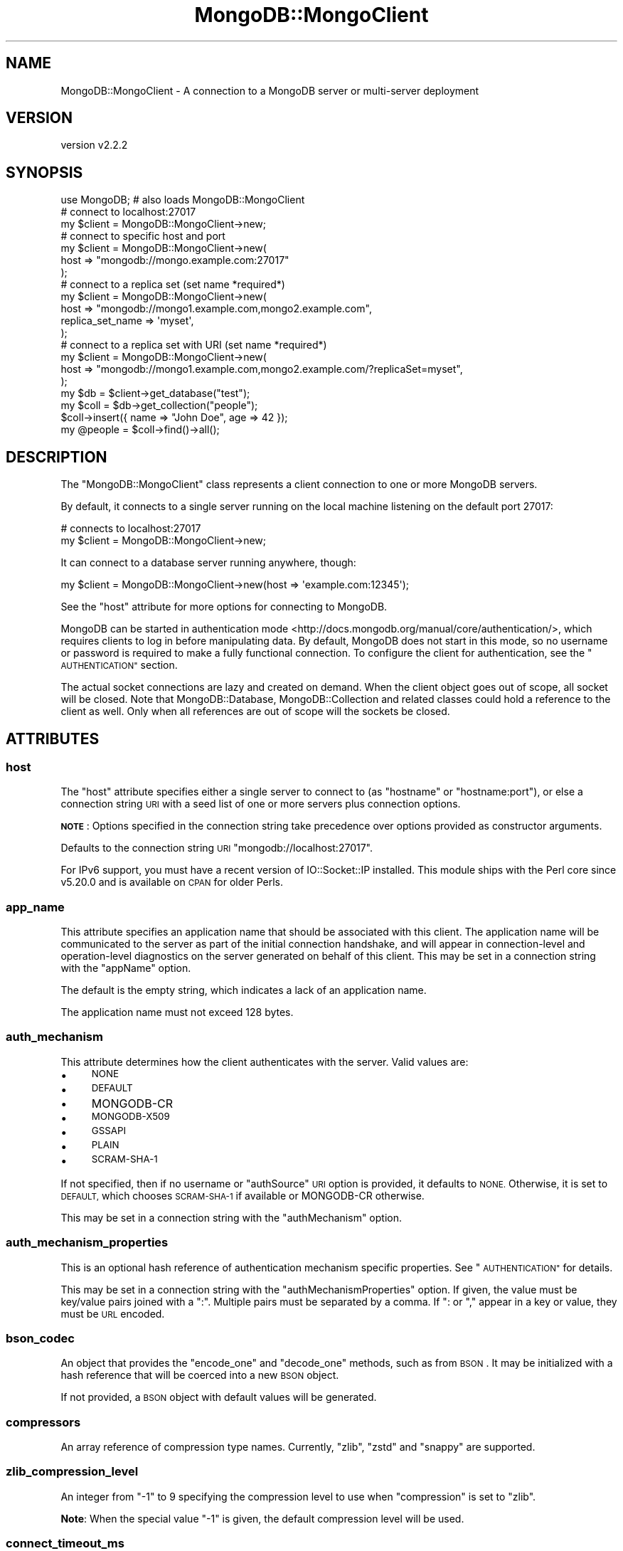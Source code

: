 .\" Automatically generated by Pod::Man 4.10 (Pod::Simple 3.35)
.\"
.\" Standard preamble:
.\" ========================================================================
.de Sp \" Vertical space (when we can't use .PP)
.if t .sp .5v
.if n .sp
..
.de Vb \" Begin verbatim text
.ft CW
.nf
.ne \\$1
..
.de Ve \" End verbatim text
.ft R
.fi
..
.\" Set up some character translations and predefined strings.  \*(-- will
.\" give an unbreakable dash, \*(PI will give pi, \*(L" will give a left
.\" double quote, and \*(R" will give a right double quote.  \*(C+ will
.\" give a nicer C++.  Capital omega is used to do unbreakable dashes and
.\" therefore won't be available.  \*(C` and \*(C' expand to `' in nroff,
.\" nothing in troff, for use with C<>.
.tr \(*W-
.ds C+ C\v'-.1v'\h'-1p'\s-2+\h'-1p'+\s0\v'.1v'\h'-1p'
.ie n \{\
.    ds -- \(*W-
.    ds PI pi
.    if (\n(.H=4u)&(1m=24u) .ds -- \(*W\h'-12u'\(*W\h'-12u'-\" diablo 10 pitch
.    if (\n(.H=4u)&(1m=20u) .ds -- \(*W\h'-12u'\(*W\h'-8u'-\"  diablo 12 pitch
.    ds L" ""
.    ds R" ""
.    ds C` ""
.    ds C' ""
'br\}
.el\{\
.    ds -- \|\(em\|
.    ds PI \(*p
.    ds L" ``
.    ds R" ''
.    ds C`
.    ds C'
'br\}
.\"
.\" Escape single quotes in literal strings from groff's Unicode transform.
.ie \n(.g .ds Aq \(aq
.el       .ds Aq '
.\"
.\" If the F register is >0, we'll generate index entries on stderr for
.\" titles (.TH), headers (.SH), subsections (.SS), items (.Ip), and index
.\" entries marked with X<> in POD.  Of course, you'll have to process the
.\" output yourself in some meaningful fashion.
.\"
.\" Avoid warning from groff about undefined register 'F'.
.de IX
..
.nr rF 0
.if \n(.g .if rF .nr rF 1
.if (\n(rF:(\n(.g==0)) \{\
.    if \nF \{\
.        de IX
.        tm Index:\\$1\t\\n%\t"\\$2"
..
.        if !\nF==2 \{\
.            nr % 0
.            nr F 2
.        \}
.    \}
.\}
.rr rF
.\" ========================================================================
.\"
.IX Title "MongoDB::MongoClient 3"
.TH MongoDB::MongoClient 3 "2021-05-28" "perl v5.28.0" "User Contributed Perl Documentation"
.\" For nroff, turn off justification.  Always turn off hyphenation; it makes
.\" way too many mistakes in technical documents.
.if n .ad l
.nh
.SH "NAME"
MongoDB::MongoClient \- A connection to a MongoDB server or multi\-server deployment
.SH "VERSION"
.IX Header "VERSION"
version v2.2.2
.SH "SYNOPSIS"
.IX Header "SYNOPSIS"
.Vb 1
\&    use MongoDB; # also loads MongoDB::MongoClient
\&
\&    # connect to localhost:27017
\&    my $client = MongoDB::MongoClient\->new;
\&
\&    # connect to specific host and port
\&    my $client = MongoDB::MongoClient\->new(
\&        host => "mongodb://mongo.example.com:27017"
\&    );
\&
\&    # connect to a replica set (set name *required*)
\&    my $client = MongoDB::MongoClient\->new(
\&        host => "mongodb://mongo1.example.com,mongo2.example.com",
\&        replica_set_name => \*(Aqmyset\*(Aq,
\&    );
\&
\&    # connect to a replica set with URI (set name *required*)
\&    my $client = MongoDB::MongoClient\->new(
\&        host => "mongodb://mongo1.example.com,mongo2.example.com/?replicaSet=myset",
\&    );
\&
\&    my $db = $client\->get_database("test");
\&    my $coll = $db\->get_collection("people");
\&
\&    $coll\->insert({ name => "John Doe", age => 42 });
\&    my @people = $coll\->find()\->all();
.Ve
.SH "DESCRIPTION"
.IX Header "DESCRIPTION"
The \f(CW\*(C`MongoDB::MongoClient\*(C'\fR class represents a client connection to one or
more MongoDB servers.
.PP
By default, it connects to a single server running on the local machine
listening on the default port 27017:
.PP
.Vb 2
\&    # connects to localhost:27017
\&    my $client = MongoDB::MongoClient\->new;
.Ve
.PP
It can connect to a database server running anywhere, though:
.PP
.Vb 1
\&    my $client = MongoDB::MongoClient\->new(host => \*(Aqexample.com:12345\*(Aq);
.Ve
.PP
See the \*(L"host\*(R" attribute for more options for connecting to MongoDB.
.PP
MongoDB can be started in authentication
mode <http://docs.mongodb.org/manual/core/authentication/>, which requires
clients to log in before manipulating data.  By default, MongoDB does not start
in this mode, so no username or password is required to make a fully functional
connection.  To configure the client for authentication, see the
\&\*(L"\s-1AUTHENTICATION\*(R"\s0 section.
.PP
The actual socket connections are lazy and created on demand.  When the client
object goes out of scope, all socket will be closed.  Note that
MongoDB::Database, MongoDB::Collection and related classes could hold a
reference to the client as well.  Only when all references are out of scope
will the sockets be closed.
.SH "ATTRIBUTES"
.IX Header "ATTRIBUTES"
.SS "host"
.IX Subsection "host"
The \f(CW\*(C`host\*(C'\fR attribute specifies either a single server to connect to (as
\&\f(CW\*(C`hostname\*(C'\fR or \f(CW\*(C`hostname:port\*(C'\fR), or else a connection string \s-1URI\s0 with a seed list of one or more servers plus connection options.
.PP
\&\fB\s-1NOTE\s0\fR: Options specified in the connection string take precedence over options
provided as constructor arguments.
.PP
Defaults to the connection string \s-1URI\s0 \f(CW\*(C`mongodb://localhost:27017\*(C'\fR.
.PP
For IPv6 support, you must have a recent version of IO::Socket::IP
installed.  This module ships with the Perl core since v5.20.0 and is
available on \s-1CPAN\s0 for older Perls.
.SS "app_name"
.IX Subsection "app_name"
This attribute specifies an application name that should be associated with
this client.  The application name will be communicated to the server as
part of the initial connection handshake, and will appear in
connection-level and operation-level diagnostics on the server generated on
behalf of this client.  This may be set in a connection string with the
\&\f(CW\*(C`appName\*(C'\fR option.
.PP
The default is the empty string, which indicates a lack of an application
name.
.PP
The application name must not exceed 128 bytes.
.SS "auth_mechanism"
.IX Subsection "auth_mechanism"
This attribute determines how the client authenticates with the server.
Valid values are:
.IP "\(bu" 4
\&\s-1NONE\s0
.IP "\(bu" 4
\&\s-1DEFAULT\s0
.IP "\(bu" 4
MONGODB-CR
.IP "\(bu" 4
\&\s-1MONGODB\-X509\s0
.IP "\(bu" 4
\&\s-1GSSAPI\s0
.IP "\(bu" 4
\&\s-1PLAIN\s0
.IP "\(bu" 4
\&\s-1SCRAM\-SHA\-1\s0
.PP
If not specified, then if no username or \f(CW\*(C`authSource\*(C'\fR \s-1URI\s0 option is provided,
it defaults to \s-1NONE.\s0  Otherwise, it is set to \s-1DEFAULT,\s0 which chooses
\&\s-1SCRAM\-SHA\-1\s0 if available or MONGODB-CR otherwise.
.PP
This may be set in a connection string with the \f(CW\*(C`authMechanism\*(C'\fR option.
.SS "auth_mechanism_properties"
.IX Subsection "auth_mechanism_properties"
This is an optional hash reference of authentication mechanism specific properties.
See \*(L"\s-1AUTHENTICATION\*(R"\s0 for details.
.PP
This may be set in a connection string with the \f(CW\*(C`authMechanismProperties\*(C'\fR
option.  If given, the value must be key/value pairs joined with a \*(L":\*(R".
Multiple pairs must be separated by a comma.  If \*(L": or \*(R"," appear in a key or
value, they must be \s-1URL\s0 encoded.
.SS "bson_codec"
.IX Subsection "bson_codec"
An object that provides the \f(CW\*(C`encode_one\*(C'\fR and \f(CW\*(C`decode_one\*(C'\fR methods, such as
from \s-1BSON\s0.  It may be initialized with a hash reference that will
be coerced into a new \s-1BSON\s0 object.
.PP
If not provided, a \s-1BSON\s0 object with default values will be generated.
.SS "compressors"
.IX Subsection "compressors"
An array reference of compression type names. Currently, \f(CW\*(C`zlib\*(C'\fR, \f(CW\*(C`zstd\*(C'\fR and
\&\f(CW\*(C`snappy\*(C'\fR are supported.
.SS "zlib_compression_level"
.IX Subsection "zlib_compression_level"
An integer from \f(CW\*(C`\-1\*(C'\fR to \f(CW9\fR specifying the compression level to use
when \*(L"compression\*(R" is set to \f(CW\*(C`zlib\*(C'\fR.
.PP
\&\fBNote\fR: When the special value \f(CW\*(C`\-1\*(C'\fR is given, the default compression
level will be used.
.SS "connect_timeout_ms"
.IX Subsection "connect_timeout_ms"
This attribute specifies the amount of time in milliseconds to wait for a
new connection to a server.
.PP
The default is 10,000 ms.
.PP
If set to a negative value, connection operations will block indefinitely
until the server replies or until the operating system \s-1TCP/IP\s0 stack gives
up (e.g. if the name can't resolve or there is no process listening on the
target host/port).
.PP
A zero value polls the socket during connection and is thus likely to fail
except when talking to a local process (and perhaps even then).
.PP
This may be set in a connection string with the \f(CW\*(C`connectTimeoutMS\*(C'\fR option.
.SS "db_name"
.IX Subsection "db_name"
Optional.  If an \*(L"auth_mechanism\*(R" requires a database for authentication,
this attribute will be used.  Otherwise, it will be ignored. Defaults to
\&\*(L"admin\*(R".
.PP
This may be provided in the connection string \s-1URI\s0 as
a path between the authority and option parameter sections.  For example, to
authenticate against the \*(L"admin\*(R" database (showing a configuration option only
for illustration):
.PP
.Vb 1
\&    mongodb://localhost/admin?readPreference=primary
.Ve
.SS "heartbeat_frequency_ms"
.IX Subsection "heartbeat_frequency_ms"
The time in milliseconds (non-negative) between scans of all servers to
check if they are up and update their latency.  Defaults to 60,000 ms.
.PP
This may be set in a connection string with the \f(CW\*(C`heartbeatFrequencyMS\*(C'\fR option.
.SS "j"
.IX Subsection "j"
If true, the client will block until write operations have been committed to the
server's journal. Prior to MongoDB 2.6, this option was ignored if the server was
running without journaling. Starting with MongoDB 2.6, write operations will fail
if this option is used when the server is running without journaling.
.PP
This may be set in a connection string with the \f(CW\*(C`journal\*(C'\fR option as the
strings 'true' or 'false'.
.SS "local_threshold_ms"
.IX Subsection "local_threshold_ms"
The width of the 'latency window': when choosing between multiple suitable
servers for an operation, the acceptable delta in milliseconds
(non-negative) between shortest and longest average round-trip times.
Servers within the latency window are selected randomly.
.PP
Set this to \*(L"0\*(R" to always select the server with the shortest average round
trip time.  Set this to a very high value to always randomly choose any known
server.
.PP
Defaults to 15 ms.
.PP
See \*(L"\s-1SERVER SELECTION\*(R"\s0 for more details.
.PP
This may be set in a connection string with the \f(CW\*(C`localThresholdMS\*(C'\fR option.
.SS "max_staleness_seconds"
.IX Subsection "max_staleness_seconds"
The \f(CW\*(C`max_staleness_seconds\*(C'\fR parameter represents the maximum replication lag in
seconds (wall clock time) that a secondary can suffer and still be
eligible for reads. The default is \-1, which disables staleness checks.
Otherwise, it must be a positive integer.
.PP
\&\fBNote\fR: this will only be used for server versions 3.4 or greater, as that
was when support for staleness tracking was added.
.PP
If the read preference mode is 'primary', then \f(CW\*(C`max_staleness_seconds\*(C'\fR must not
be supplied.
.PP
The \f(CW\*(C`max_staleness_seconds\*(C'\fR must be at least the \f(CW\*(C`heartbeat_frequency_ms\*(C'\fR
plus 10 seconds (which is how often the server makes idle writes to the
oplog).
.PP
This may be set in a connection string with the \f(CW\*(C`maxStalenessSeconds\*(C'\fR option.
.SS "max_time_ms"
.IX Subsection "max_time_ms"
Specifies the maximum amount of time in (non-negative) milliseconds that the
server should use for working on a database command.  Defaults to 0, which disables
this feature.  Make sure this value is shorter than \f(CW\*(C`socket_timeout_ms\*(C'\fR.
.PP
\&\fBNote\fR: this will only be used for server versions 2.6 or greater, as that
was when the \f(CW$maxTimeMS\fR meta-operator was introduced.
.PP
You are \fBstrongly\fR encouraged to set this variable if you know your
environment has MongoDB 2.6 or later, as getting a definitive error response
from the server is vastly preferred over a getting a network socket timeout.
.PP
This may be set in a connection string with the \f(CW\*(C`maxTimeMS\*(C'\fR option.
.SS "monitoring_callback"
.IX Subsection "monitoring_callback"
Specifies a code reference used to receive monitoring events.  See
MongoDB::Monitoring for more details.
.SS "password"
.IX Subsection "password"
If an \*(L"auth_mechanism\*(R" requires a password, this attribute will be
used.  Otherwise, it will be ignored.
.PP
This may be provided in the connection string \s-1URI\s0 as
a \f(CW\*(C`username:password\*(C'\fR pair in the leading portion of the authority section
before a \f(CW\*(C`@\*(C'\fR character.  For example, to authenticate as user \*(L"mulder\*(R" with
password \*(L"trustno1\*(R":
.PP
.Vb 1
\&    mongodb://mulder:trustno1@localhost
.Ve
.PP
If the username or password have a \*(L":\*(R" or \*(L"@\*(R" in it, they must be \s-1URL\s0 encoded.
An empty password still requires a \*(L":\*(R" character.
.SS "port"
.IX Subsection "port"
If a network port is not specified as part of the \f(CW\*(C`host\*(C'\fR attribute, this
attribute provides the port to use.  It defaults to 27107.
.SS "read_concern_level"
.IX Subsection "read_concern_level"
The read concern level determines the consistency level required
of data being read.
.PP
The default level is \f(CW\*(C`undef\*(C'\fR, which means the server will use its configured
default.
.PP
If the level is set to \*(L"local\*(R", reads will return the latest data a server has
locally.
.PP
Additional levels are storage engine specific.  See Read
Concern <http://docs.mongodb.org/manual/search/?query=readConcern> in the MongoDB
documentation for more details.
.PP
This may be set in a connection string with the the \f(CW\*(C`readConcernLevel\*(C'\fR option.
.SS "read_pref_mode"
.IX Subsection "read_pref_mode"
The read preference mode determines which server types are candidates
for a read operation.  Valid values are:
.IP "\(bu" 4
primary
.IP "\(bu" 4
primaryPreferred
.IP "\(bu" 4
secondary
.IP "\(bu" 4
secondaryPreferred
.IP "\(bu" 4
nearest
.PP
For core documentation on read preference see
<http://docs.mongodb.org/manual/core/read\-preference/>.
.PP
This may be set in a connection string with the \f(CW\*(C`readPreference\*(C'\fR option.
.SS "read_pref_tag_sets"
.IX Subsection "read_pref_tag_sets"
The \f(CW\*(C`read_pref_tag_sets\*(C'\fR parameter is an ordered list of tag sets used to
restrict the eligibility of servers, such as for data center awareness.  It
must be an array reference of hash references.
.PP
The application of \f(CW\*(C`read_pref_tag_sets\*(C'\fR varies depending on the
\&\f(CW\*(C`read_pref_mode\*(C'\fR parameter.  If the \f(CW\*(C`read_pref_mode\*(C'\fR is 'primary', then
\&\f(CW\*(C`read_pref_tag_sets\*(C'\fR must not be supplied.
.PP
For core documentation on read preference see
<http://docs.mongodb.org/manual/core/read\-preference/>.
.PP
This may be set in a connection string with the \f(CW\*(C`readPreferenceTags\*(C'\fR option.
If given, the value must be key/value pairs joined with a \*(L":\*(R".  Multiple pairs
must be separated by a comma.  If \*(L": or \*(R"," appear in a key or value, they must
be \s-1URL\s0 encoded.  The \f(CW\*(C`readPreferenceTags\*(C'\fR option may appear more than once, in
which case each document will be added to the tag set list.
.SS "replica_set_name"
.IX Subsection "replica_set_name"
Specifies the replica set name to connect to.  If this string is non-empty,
then the topology is treated as a replica set and all server replica set
names must match this or they will be removed from the topology.
.PP
This may be set in a connection string with the \f(CW\*(C`replicaSet\*(C'\fR option.
.SS "retry_reads"
.IX Subsection "retry_reads"
.SS "retry_writes"
.IX Subsection "retry_writes"
Whether the client should use retryable writes for supported commands. The
default value is true, which means that commands which support retryable writes
will be retried on certain errors, such as \f(CW\*(C`not master\*(C'\fR and \f(CW\*(C`node is
recovering\*(C'\fR errors.
.PP
This may be set in a connection string with the \f(CW\*(C`retryWrites\*(C'\fR option.
.PP
Note that this is only supported on MongoDB > 3.6 in Replica Set or Shard
Clusters, and will be ignored on other deployments.
.PP
Unacknowledged write operations also do not support retryable writes, even when
retry_writes has been enabled.
.PP
The supported single statement write operations are currently as follows:
.IP "\(bu" 4
\&\f(CW\*(C`insert_one\*(C'\fR
.IP "\(bu" 4
\&\f(CW\*(C`update_one\*(C'\fR
.IP "\(bu" 4
\&\f(CW\*(C`replace_one\*(C'\fR
.IP "\(bu" 4
\&\f(CW\*(C`delete_one\*(C'\fR
.IP "\(bu" 4
\&\f(CW\*(C`find_one_and_delete\*(C'\fR
.IP "\(bu" 4
\&\f(CW\*(C`find_one_and_replace\*(C'\fR
.IP "\(bu" 4
\&\f(CW\*(C`find_one_and_update\*(C'\fR
.PP
The supported multi statement write operations are as follows:
.IP "\(bu" 4
\&\f(CW\*(C`insert_many\*(C'\fR
.IP "\(bu" 4
\&\f(CW\*(C`bulk_write\*(C'\fR
.PP
The multi statement operations may be ether ordered or unordered. Note that for
\&\f(CW\*(C`bulk_write\*(C'\fR operations, the request may not include update_many or
delete_many operations.
.SS "server_selection_timeout_ms"
.IX Subsection "server_selection_timeout_ms"
This attribute specifies the amount of time in milliseconds to wait for a
suitable server to be available for a read or write operation.  If no
server is available within this time period, an exception will be thrown.
.PP
The default is 30,000 ms.
.PP
See \*(L"\s-1SERVER SELECTION\*(R"\s0 for more details.
.PP
This may be set in a connection string with the \f(CW\*(C`serverSelectionTimeoutMS\*(C'\fR
option.
.SS "server_selection_try_once"
.IX Subsection "server_selection_try_once"
This attribute controls whether the client will make only a single attempt
to find a suitable server for a read or write operation.  The default is true.
.PP
When true, the client will \fBnot\fR use the \f(CW\*(C`server_selection_timeout_ms\*(C'\fR.
Instead, if the topology information is stale and needs to be checked or
if no suitable server is available, the client will make a single
scan of all known servers to try to find a suitable one.
.PP
When false, the client will continually scan known servers until a suitable
server is found or the \f(CW\*(C`serverSelectionTimeoutMS\*(C'\fR is reached.
.PP
See \*(L"\s-1SERVER SELECTION\*(R"\s0 for more details.
.PP
This may be set in a connection string with the \f(CW\*(C`serverSelectionTryOnce\*(C'\fR
option.
.SS "server_selector"
.IX Subsection "server_selector"
Optional. This takes a function that augments the server selection rules.
The function takes as a parameter a list of server descriptions representing
the suitable servers for the read or write operation, and returns a list of
server descriptions that should still be considered suitable. Most users
should rely on the default server selection algorithm and should not need
to set this attribute.
.SS "socket_check_interval_ms"
.IX Subsection "socket_check_interval_ms"
If a socket to a server has not been used in this many milliseconds, an
\&\f(CW\*(C`ismaster\*(C'\fR command will be issued to check the status of the server before
issuing any reads or writes. Must be non-negative.
.PP
The default is 5,000 ms.
.PP
This may be set in a connection string with the \f(CW\*(C`socketCheckIntervalMS\*(C'\fR
option.
.SS "socket_timeout_ms"
.IX Subsection "socket_timeout_ms"
This attribute specifies the amount of time in milliseconds to wait for a
reply from the server before issuing a network exception.
.PP
The default is 30,000 ms.
.PP
If set to a negative value, socket operations will block indefinitely
until the server replies or until the operating system \s-1TCP/IP\s0 stack
gives up.
.PP
The driver automatically sets the \s-1TCP\s0 keepalive option when initializing the
socket. For keepalive related issues, check the MongoDB documentation for
Does \s-1TCP\s0 keepalive time affect MongoDB Deployments? <https://docs.mongodb.com/v3.2/faq/diagnostics/#does-tcp-keepalive-time-affect-mongodb-deployments>.
.PP
A zero value polls the socket for available data and is thus likely to fail
except when talking to a local process (and perhaps even then).
.PP
This may be set in a connection string with the \f(CW\*(C`socketTimeoutMS\*(C'\fR option.
.SS "ssl"
.IX Subsection "ssl"
.Vb 2
\&    ssl => 1
\&    ssl => \e%ssl_options
.Ve
.PP
This tells the driver that you are connecting to an \s-1SSL\s0 mongodb instance.
.PP
You must have IO::Socket::SSL 1.42+ and Net::SSLeay 1.49+ installed for
\&\s-1SSL\s0 support.
.PP
The \f(CW\*(C`ssl\*(C'\fR attribute takes either a boolean value or a hash reference of
options to pass to IO::Socket::SSL.  For example, to set a \s-1CA\s0 file to validate
the server certificate and set a client certificate for the server to validate,
you could set the attribute like this:
.PP
.Vb 4
\&    ssl => {
\&        SSL_ca_file   => "/path/to/ca.pem",
\&        SSL_cert_file => "/path/to/client.pem",
\&    }
.Ve
.PP
If \f(CW\*(C`SSL_ca_file\*(C'\fR is not provided, server certificates are verified against a
default list of CAs, either Mozilla::CA or an operating-system-specific
default \s-1CA\s0 file.  To disable verification, you can use
\&\f(CW\*(C`SSL_verify_mode => 0x00\*(C'\fR.
.PP
\&\fBYou are strongly encouraged to use your own \s-1CA\s0 file for increased security\fR.
.PP
Server hostnames are also validated against the \s-1CN\s0 name in the server
certificate using \f(CW\*(C`SSL_verifycn_scheme => \*(Aqhttp\*(Aq\*(C'\fR.  You can use the
scheme 'none' to disable this check.
.PP
\&\fBDisabling certificate or hostname verification is a security risk and is not
recommended\fR.
.PP
This may be set to the string 'true' or 'false' in a connection string with the
\&\f(CW\*(C`ssl\*(C'\fR option, which will enable ssl with default configuration.  (See
connection string \s-1URI\s0 for additional \s-1TLS\s0
configuration options.)
.SS "username"
.IX Subsection "username"
Optional username for this client connection.  If this field is set, the client
will attempt to authenticate when connecting to servers.  Depending on the
\&\*(L"auth_mechanism\*(R", the \*(L"password\*(R" field or other attributes will need to be
set for authentication to succeed.
.PP
This may be provided in the connection string \s-1URI\s0 as
a \f(CW\*(C`username:password\*(C'\fR pair in the leading portion of the authority section
before a \f(CW\*(C`@\*(C'\fR character.  For example, to authenticate as user \*(L"mulder\*(R" with
password \*(L"trustno1\*(R":
.PP
.Vb 1
\&    mongodb://mulder:trustno1@localhost
.Ve
.PP
If the username or password have a \*(L":\*(R" or \*(L"@\*(R" in it, they must be \s-1URL\s0 encoded.
An empty password still requires a \*(L":\*(R" character.
.SS "w"
.IX Subsection "w"
The client \fIwrite concern\fR.
.IP "\(bu" 4
\&\f(CW0\fR Unacknowledged. MongoClient will \fB\s-1NOT\s0\fR wait for an acknowledgment that
the server has received and processed the request. Older documentation may refer
to this as \*(L"fire-and-forget\*(R" mode.  This option is not recommended.
.IP "\(bu" 4
\&\f(CW1\fR Acknowledged. MongoClient will wait until the
primary MongoDB acknowledges the write.
.IP "\(bu" 4
\&\f(CW2\fR Replica acknowledged. MongoClient will wait until at least two
replicas (primary and one secondary) acknowledge the write. You can set a higher
number for more replicas.
.IP "\(bu" 4
\&\f(CW\*(C`all\*(C'\fR All replicas acknowledged.
.IP "\(bu" 4
\&\f(CW\*(C`majority\*(C'\fR A majority of replicas acknowledged.
.PP
If not set, the server default is used, which is typically \*(L"1\*(R".
.PP
In MongoDB v2.0+, you can \*(L"tag\*(R" replica members. With \*(L"tagging\*(R" you can
specify a custom write concern For more information see Data Center
Awareness <http://docs.mongodb.org/manual/data-center-awareness/>
.PP
This may be set in a connection string with the \f(CW\*(C`w\*(C'\fR option.
.SS "wtimeout"
.IX Subsection "wtimeout"
The number of milliseconds an operation should wait for \f(CW\*(C`w\*(C'\fR secondaries to
replicate it.
.PP
Defaults to 1000 (1 second). If you set this to undef, it could block indefinitely
(or until socket timeout is reached).
.PP
See \f(CW\*(C`w\*(C'\fR above for more information.
.PP
This may be set in a connection string with the \f(CW\*(C`wTimeoutMS\*(C'\fR option.
.SH "METHODS"
.IX Header "METHODS"
.SS "read_preference"
.IX Subsection "read_preference"
Returns a MongoDB::ReadPreference object constructed from
\&\*(L"read_pref_mode\*(R" and \*(L"read_pref_tag_sets\*(R"
.PP
\&\fBThe use of \f(CB\*(C`read_preference\*(C'\fB as a mutator has been removed.\fR  Read
preference is read-only.  If you need a different read preference for
a database or collection, you can specify that in \f(CW\*(C`get_database\*(C'\fR or
\&\f(CW\*(C`get_collection\*(C'\fR.
.SS "write_concern"
.IX Subsection "write_concern"
Returns a MongoDB::WriteConcern object constructed from \*(L"w\*(R", \*(L"write_concern\*(R"
and \*(L"j\*(R".
.SS "read_concern"
.IX Subsection "read_concern"
Returns a MongoDB::ReadConcern object constructed from
\&\*(L"read_concern_level\*(R".
.SS "topology_type"
.IX Subsection "topology_type"
Returns an enumerated topology type.  If the \*(L"replica_set_name\*(R" is set,
the value will be either 'ReplicaSetWithPrimary' or 'ReplicaSetNoPrimary'
(if the primary is down or not yet discovered).  Without
\&\*(L"replica_set_name\*(R", if there is more than one server in the list of
hosts, the type will be 'Sharded'.
.PP
With only a single host and no replica set name, the topology type will
start as 'Direct' until the server is contacted the first time, after which
the type will be 'Sharded' for a mongos or 'Single' for standalone server
or direct connection to a replica set member.
.SS "connect"
.IX Subsection "connect"
.Vb 1
\&    $client\->connect;
.Ve
.PP
Calling this method is unnecessary, as connections are established
automatically as needed.  It is kept for backwards compatibility.  Calling it
will check all servers in the deployment which ensures a connection to any
that are available.
.PP
See \*(L"reconnect\*(R" for a method that is useful when using forks or threads.
.SS "disconnect"
.IX Subsection "disconnect"
.Vb 1
\&    $client\->disconnect;
.Ve
.PP
Drops all connections to servers.
.SS "reconnect"
.IX Subsection "reconnect"
.Vb 1
\&    $client\->reconnect;
.Ve
.PP
This method closes all connections to the server, as if \*(L"disconnect\*(R" were
called, and then immediately reconnects.  It also clears the session
cache.  Use this after forking or spawning off a new thread.
.SS "topology_status"
.IX Subsection "topology_status"
.Vb 2
\&    $client\->topology_status;
\&    $client\->topology_status( refresh => 1 );
.Ve
.PP
Returns a hash reference with server topology information like this:
.PP
.Vb 10
\&    {
\&        \*(Aqtopology_type\*(Aq => \*(AqReplicaSetWithPrimary\*(Aq
\&        \*(Aqreplica_set_name\*(Aq => \*(Aqfoo\*(Aq,
\&        \*(Aqlast_scan_time\*(Aq   => \*(Aq1433766895.183241\*(Aq,
\&        \*(Aqservers\*(Aq          => [
\&            {
\&                \*(Aqaddress\*(Aq     => \*(Aqlocalhost:50003\*(Aq,
\&                \*(Aqewma_rtt_ms\*(Aq => \*(Aq0.223462326\*(Aq,
\&                \*(Aqtype\*(Aq        => \*(AqRSSecondary\*(Aq
\&            },
\&            {
\&                \*(Aqaddress\*(Aq     => \*(Aqlocalhost:50437\*(Aq,
\&                \*(Aqewma_rtt_ms\*(Aq => \*(Aq0.268435456\*(Aq,
\&                \*(Aqtype\*(Aq        => \*(AqRSArbiter\*(Aq
\&            },
\&            {
\&                \*(Aqaddress\*(Aq     => \*(Aqlocalhost:50829\*(Aq,
\&                \*(Aqewma_rtt_ms\*(Aq => \*(Aq0.737782272\*(Aq,
\&                \*(Aqtype\*(Aq        => \*(AqRSPrimary\*(Aq
\&            }
\&        },
\&    }
.Ve
.PP
If the 'refresh' argument is true, then the topology will be scanned
to update server data before returning the hash reference.
.SS "start_session"
.IX Subsection "start_session"
.Vb 2
\&    $client\->start_session;
\&    $client\->start_session( $options );
.Ve
.PP
Returns a new MongoDB::ClientSession with the supplied options.
.PP
will throw a \f(CW\*(C`MongoDB::ConfigurationError\*(C'\fR if sessions are not supported by
the connected MongoDB deployment.
.PP
the options hash is an optional hash which can have the following keys:
.IP "\(bu" 4
\&\f(CW\*(C`causalConsistency\*(C'\fR \- Enable Causally Consistent reads for this session. Defaults to true.
.PP
for more information see \*(L"options\*(R" in MongoDB::ClientSession.
.SS "list_databases"
.IX Subsection "list_databases"
.Vb 2
\&    # get all information on all databases
\&    my @dbs = $client\->list_databases;
\&
\&    # get only the foo databases
\&    my @foo_dbs = $client\->list_databases({ filter => { name => qr/^foo/ } });
.Ve
.PP
Lists all databases with information on each database. Supports filtering by
any of the output fields under the \f(CW\*(C`filter\*(C'\fR argument, such as:
.IP "\(bu" 4
\&\f(CW\*(C`name\*(C'\fR
.IP "\(bu" 4
\&\f(CW\*(C`sizeOnDisk\*(C'\fR
.IP "\(bu" 4
\&\f(CW\*(C`empty\*(C'\fR
.IP "\(bu" 4
\&\f(CW\*(C`shards\*(C'\fR
.SS "database_names"
.IX Subsection "database_names"
.Vb 1
\&    my @dbs = $client\->database_names;
\&
\&    # get only the foo database names
\&    my @foo_dbs = $client\->database_names({ filter => { name => qr/^foo/ } });
.Ve
.PP
List of all database names on the MongoDB server. Supports filters in the same
way as \*(L"list_databases\*(R".
.SS "get_database, db"
.IX Subsection "get_database, db"
.Vb 3
\&    my $database = $client\->get_database(\*(Aqfoo\*(Aq);
\&    my $database = $client\->get_database(\*(Aqfoo\*(Aq, $options);
\&    my $database = $client\->db(\*(Aqfoo\*(Aq, $options);
.Ve
.PP
Returns a MongoDB::Database instance for the database with the given
\&\f(CW$name\fR.
.PP
It takes an optional hash reference of options that are passed to the
MongoDB::Database constructor.
.PP
The \f(CW\*(C`db\*(C'\fR method is an alias for \f(CW\*(C`get_database\*(C'\fR.
.SS "get_namespace, ns"
.IX Subsection "get_namespace, ns"
.Vb 3
\&    my $collection = $client\->get_namespace(\*(Aqtest.foo\*(Aq);
\&    my $collection = $client\->get_namespace(\*(Aqtest.foo\*(Aq, $options);
\&    my $collection = $client\->ns(\*(Aqtest.foo\*(Aq, $options);
.Ve
.PP
Returns a MongoDB::Collection instance for the given namespace.
The namespace has both the database name and the collection name
separated with a dot character.
.PP
This is a quick way to get a collection object if you don't need
the database object separately.
.PP
It takes an optional hash reference of options that are passed to the
MongoDB::Collection constructor.  The intermediate MongoDB::Database
object will be created with default options.
.PP
The \f(CW\*(C`ns\*(C'\fR method is an alias for \f(CW\*(C`get_namespace\*(C'\fR.
.SS "fsync(\e%args)"
.IX Subsection "fsync(%args)"
.Vb 1
\&    $client\->fsync();
.Ve
.PP
A function that will forces the server to flush all pending writes to the storage layer.
.PP
The fsync operation is synchronous by default, to run fsync asynchronously, use the following form:
.PP
.Vb 1
\&    $client\->fsync({async => 1});
.Ve
.PP
The primary use of fsync is to lock the database during backup operations. This will flush all data to the data storage layer and block all write operations until you unlock the database. Note: you can still read while the database is locked.
.PP
.Vb 1
\&    $conn\->fsync({lock => 1});
.Ve
.SS "fsync_unlock"
.IX Subsection "fsync_unlock"
.Vb 1
\&    $conn\->fsync_unlock();
.Ve
.PP
Unlocks a database server to allow writes and reverses the operation of a \f(CW$conn\fR\->fsync({lock => 1}); operation.
.SS "watch"
.IX Subsection "watch"
Watches for changes on the cluster.
.PP
Perform an aggregation with an implicit initial \f(CW$changeStream\fR stage
and returns a MongoDB::ChangeStream result which can be used to
iterate over the changes in the cluster. This functionality is
available since MongoDB 4.0.
.PP
.Vb 3
\&    my $stream = $client\->watch();
\&    my $stream = $client\->watch( \e@pipeline );
\&    my $stream = $client\->watch( \e@pipeline, \e%options );
\&
\&    while (1) {
\&
\&        # This inner loop will only run until no more changes are
\&        # available.
\&        while (my $change = $stream\->next) {
\&            # process $change
\&        }
\&    }
.Ve
.PP
The returned stream will not block forever waiting for changes. If you
want to respond to changes over a longer time use \f(CW\*(C`maxAwaitTimeMS\*(C'\fR and
regularly call \f(CW\*(C`next\*(C'\fR in a loop.
.PP
See \*(L"watch\*(R" in MongoDB::Collection for details on usage and available
options.
.SH "DEPLOYMENT TOPOLOGY"
.IX Header "DEPLOYMENT TOPOLOGY"
MongoDB can operate as a single server or as a distributed system.  One or more
servers that collectively provide access to a single logical set of MongoDB
databases are referred to as a \*(L"deployment\*(R".
.PP
There are three types of deployments:
.IP "\(bu" 4
Single server – a stand-alone mongod database
.IP "\(bu" 4
Replica set – a set of mongod databases with data replication and fail-over capability
.IP "\(bu" 4
Sharded cluster – a distributed deployment that spreads data across one or more shards, each of which can be a replica set.  Clients communicate with a mongos process that routes operations to the correct share.
.PP
The state of a deployment, including its type, which servers are members, the
server types of members and the round-trip network latency to members is
referred to as the \*(L"topology\*(R" of the deployment.
.PP
To the greatest extent possible, the MongoDB driver abstracts away the details
of communicating with different deployment types.  It determines the deployment
topology through a combination of the connection string, configuration options
and direct discovery communicating with servers in the deployment.
.SH "CONNECTION STRING URI"
.IX Header "CONNECTION STRING URI"
MongoDB uses a pseudo-URI connection string to specify one or more servers to
connect to, along with configuration options.
.PP
\&\s-1NOTE:\s0 any non-printable \s-1ASCII\s0 characters should be \s-1UTF\-8\s0 encoded and converted
URL-escaped characters.
.PP
To connect to more than one database server, provide host or host:port pairs
as a comma separated list:
.PP
.Vb 1
\&    mongodb://host1[:port1][,host2[:port2],...[,hostN[:portN]]]
.Ve
.PP
This list is referred to as the \*(L"seed list\*(R".  An arbitrary number of hosts can
be specified.  If a port is not specified for a given host, it will default to
27017.
.PP
If multiple hosts are given in the seed list or discovered by talking to
servers in the seed list, they must all be replica set members or must all be
mongos servers for a sharded cluster.
.PP
A replica set \fB\s-1MUST\s0\fR have the \f(CW\*(C`replicaSet\*(C'\fR option set to the replica set
name.
.PP
If there is only single host in the seed list and \f(CW\*(C`replicaSet\*(C'\fR is not
provided, the deployment is treated as a single server deployment and all
reads and writes will be sent to that host.
.PP
Providing a replica set member as a single host without the set name is the
way to get a \*(L"direct connection\*(R" for carrying out administrative activities
on that server.
.PP
The connection string may also have a username and password:
.PP
.Vb 1
\&    mongodb://username:password@host1:port1,host2:port2
.Ve
.PP
The username and password must be URL-escaped.
.PP
A optional database name for authentication may be given:
.PP
.Vb 1
\&    mongodb://username:password@host1:port1,host2:port2/my_database
.Ve
.PP
Finally, connection string options may be given as \s-1URI\s0 attribute pairs in a query
string:
.PP
.Vb 2
\&    mongodb://host1:port1,host2:port2/?ssl=1&wtimeoutMS=1000
\&    mongodb://username:password@host1:port1,host2:port2/my_database?ssl=1&wtimeoutMS=1000
.Ve
.PP
The currently supported connection string options are:
.IP "\(bu" 4
\&\f(CW\*(C`appName\*(C'\fR
.IP "\(bu" 4
\&\f(CW\*(C`authMechanism\*(C'\fR
.IP "\(bu" 4
\&\f(CW\*(C`authMechanismProperties\*(C'\fR
.IP "\(bu" 4
\&\f(CW\*(C`authSource\*(C'\fR
.IP "\(bu" 4
\&\f(CW\*(C`compressors\*(C'\fR
.IP "\(bu" 4
\&\f(CW\*(C`connect\*(C'\fR
.IP "\(bu" 4
\&\f(CW\*(C`connectTimeoutMS\*(C'\fR
.IP "\(bu" 4
\&\f(CW\*(C`heartbeatFrequencyMS\*(C'\fR
.IP "\(bu" 4
\&\f(CW\*(C`journal\*(C'\fR
.IP "\(bu" 4
\&\f(CW\*(C`localThresholdMS\*(C'\fR
.IP "\(bu" 4
\&\f(CW\*(C`maxStalenessSeconds\*(C'\fR
.IP "\(bu" 4
\&\f(CW\*(C`maxTimeMS\*(C'\fR
.IP "\(bu" 4
\&\f(CW\*(C`readConcernLevel\*(C'\fR
.IP "\(bu" 4
\&\f(CW\*(C`readPreference\*(C'\fR
.IP "\(bu" 4
\&\f(CW\*(C`readPreferenceTags\*(C'\fR
.IP "\(bu" 4
\&\f(CW\*(C`replicaSet\*(C'\fR
.IP "\(bu" 4
\&\f(CW\*(C`retryReads\*(C'\fR
.IP "\(bu" 4
\&\f(CW\*(C`retryWrites\*(C'\fR
.IP "\(bu" 4
\&\f(CW\*(C`serverSelectionTimeoutMS\*(C'\fR
.IP "\(bu" 4
\&\f(CW\*(C`serverSelectionTryOnce\*(C'\fR
.IP "\(bu" 4
\&\f(CW\*(C`socketCheckIntervalMS\*(C'\fR
.IP "\(bu" 4
\&\f(CW\*(C`socketTimeoutMS\*(C'\fR
.IP "\(bu" 4
\&\f(CW\*(C`ssl\*(C'\fR
.IP "\(bu" 4
\&\f(CW\*(C`tls\*(C'\fR (an alias for \f(CW\*(C`ssl\*(C'\fR)
.IP "\(bu" 4
\&\f(CW\*(C`tlsAllowInvalidCertificates\*(C'\fR
.IP "\(bu" 4
\&\f(CW\*(C`tlsAllowInvalidHostnames\*(C'\fR
.IP "\(bu" 4
\&\f(CW\*(C`tlsCAFile\*(C'\fR
.IP "\(bu" 4
\&\f(CW\*(C`tlsCertificateKeyFile\*(C'\fR
.IP "\(bu" 4
\&\f(CW\*(C`tlsCertificateKeyFilePassword\*(C'\fR
.IP "\(bu" 4
\&\f(CW\*(C`tlsInsecure\*(C'\fR
.IP "\(bu" 4
\&\f(CW\*(C`w\*(C'\fR
.IP "\(bu" 4
\&\f(CW\*(C`wTimeoutMS\*(C'\fR
.IP "\(bu" 4
\&\f(CW\*(C`zlibCompressionLevel\*(C'\fR
.PP
\&\fB\s-1NOTE\s0\fR: Options specified in the connection string take precedence over options
provided as constructor arguments.
.PP
See the official MongoDB documentation on connection strings for more on the \s-1URI\s0
format and connection string options:
<http://docs.mongodb.org/manual/reference/connection\-string/>.
.SH "SERVER SELECTION"
.IX Header "SERVER SELECTION"
For a single server deployment or a direct connection to a mongod or
mongos, all reads and writes are sent to that server.  Any read-preference
is ignored.
.PP
When connected to a deployment with multiple servers, such as a replica set
or sharded cluster, the driver chooses a server for operations based on the
type of operation (read or write), application-provided server selector, the
types of servers available and a read preference.
.PP
For a replica set deployment, writes are sent to the primary (if available)
and reads are sent to a server based on the \*(L"read_preference\*(R" attribute,
which defaults to sending reads to the primary.  See
MongoDB::ReadPreference for more.
.PP
For a sharded cluster reads and writes are distributed across mongos
servers in the seed list.  Any read preference is passed through to the
mongos and used by it when executing reads against shards.
.PP
If multiple servers can service an operation (e.g. multiple mongos servers,
or multiple replica set members), one is chosen by filtering with server
selector and then at random from within the \*(L"latency window\*(R".  The server
with the shortest average round-trip time (\s-1RTT\s0) is always in the window.
Any servers with an average round-trip time less than or equal to the
shortest \s-1RTT\s0 plus the \*(L"local_threshold_ms\*(R" are also in the latency window.
.PP
If a suitable server is not immediately available, what happens next
depends on the \*(L"server_selection_try_once\*(R" option.
.PP
If that option is true, a single topology scan will be performed.
Afterwards if a suitable server is available, it will be returned;
otherwise, an exception is thrown.
.PP
If that option is false, the driver will do topology scans repeatedly
looking for a suitable server.  When more than
\&\*(L"server_selection_timeout_ms\*(R" milliseconds have elapsed since the start
of server selection without a suitable server being found, an exception is
thrown.
.PP
\&\fBNote\fR: the actual maximum wait time for server selection could be as long
\&\f(CW\*(C`server_selection_timeout_ms\*(C'\fR plus the amount of time required to do a
topology scan.
.SH "SERVER MONITORING AND FAILOVER"
.IX Header "SERVER MONITORING AND FAILOVER"
When the client first needs to find a server for a database operation, all
servers from the \*(L"host\*(R" attribute are scanned to determine which servers to
monitor.  If the deployment is a replica set, additional hosts may be
discovered in this process.  Invalid hosts are dropped.
.PP
After the initial scan, whenever the servers have not been checked in
\&\*(L"heartbeat_frequency_ms\*(R" milliseconds, the scan will be repeated.  This
amortizes monitoring time over many of operations.  Additionally, if a
socket has been idle for a while, it will be checked before being used for
an operation.
.PP
If a server operation fails because of a \*(L"not master\*(R" or \*(L"node is
recovering\*(R" error, or if there is a network error or timeout, then the
server is flagged as unavailable and exception will be thrown.  See
MongoDB::Errors for exception types.
.PP
If the error is caught and handled, the next operation will rescan all
servers immediately to update its view of the topology.  The driver can
continue to function as long as servers are suitable per \*(L"\s-1SERVER
SELECTION\*(R"\s0.
.PP
When catching an exception, users must determine whether or not their
application should retry an operation based on the specific operation
attempted and other use-case-specific considerations.  For automating
retries despite exceptions, consider using the Try::Tiny::Retry module.
.SH "TRANSPORT LAYER SECURITY"
.IX Header "TRANSPORT LAYER SECURITY"
\&\fBWarning\fR: industry best practices, and some regulations, require the use
of \s-1TLS 1.1\s0 or newer.
.PP
Some operating systems or versions may not provide an OpenSSL version new
enough to support the latest \s-1TLS\s0 protocols.  If your OpenSSL library
version number is less than 1.0.1, then support for \s-1TLS 1.1\s0 or newer is not
available. Contact your operating system vendor for a solution or upgrade
to a newer operating system distribution.
.PP
See also the documentation for Net::SSLeay for details on installing and
compiling against OpenSSL.
.PP
\&\s-1TLS\s0 connections in the driver rely on the default settings provided by
IO::Socket::SSL, but allow you to pass custom configuration to it.
Please read its documentation carefully to see how to control your \s-1TLS\s0
configuration.
.SH "AUTHENTICATION"
.IX Header "AUTHENTICATION"
The MongoDB server provides several authentication mechanisms, though some
are only available in the Enterprise edition.
.PP
MongoDB client authentication is controlled via the \*(L"auth_mechanism\*(R"
attribute, which takes one of the following values:
.PP
\&\fB\s-1NOTE\s0\fR: MONGODB-CR was deprecated with the release of MongoDB 3.6 and
is no longer supported by MongoDB 4.0.
.IP "\(bu" 4
MONGODB-CR \*(-- legacy username-password challenge-response (< 4.0)
.IP "\(bu" 4
\&\s-1SCRAM\-SHA\-1\s0 \*(-- secure username-password challenge-response (3.0+)
.IP "\(bu" 4
\&\s-1MONGODB\-X509\s0 \*(-- \s-1SSL\s0 client certificate authentication (2.6+)
.IP "\(bu" 4
\&\s-1PLAIN\s0 \*(-- \s-1LDAP\s0 authentication via \s-1SASL PLAIN\s0 (Enterprise only)
.IP "\(bu" 4
\&\s-1GSSAPI\s0 \*(-- Kerberos authentication (Enterprise only)
.PP
The mechanism to use depends on the authentication configuration of the
server.  See the core documentation on authentication:
<http://docs.mongodb.org/manual/core/access\-control/>.
.PP
Usage information for each mechanism is given below.
.SS "MONGODB-CR and \s-1SCRAM\-SHA\-1\s0 (for username/password)"
.IX Subsection "MONGODB-CR and SCRAM-SHA-1 (for username/password)"
These mechanisms require a username and password, given either as
constructor attributes or in the \f(CW\*(C`host\*(C'\fR connection string.
.PP
If a username is provided and an authentication mechanism is not specified,
the client will use \s-1SCRAM\-SHA\-1\s0 for version 3.0 or later servers and will
fall back to MONGODB-CR for older servers.
.PP
.Vb 5
\&    my $mc = MongoDB::MongoClient\->new(
\&        host => "mongodb://mongo.example.com/",
\&        username => "johndoe",
\&        password => "trustno1",
\&    );
\&
\&    my $mc = MongoDB::MongoClient\->new(
\&        host => "mongodb://johndoe:trustno1@mongo.example.com/",
\&    );
.Ve
.PP
Usernames and passwords will be \s-1UTF\-8\s0 encoded before use.  The password is
never sent over the wire \*(-- only a secure digest is used.  The \s-1SCRAM\-SHA\-1\s0
mechanism is the Salted Challenge Response Authentication Mechanism
defined in \s-1RFC 5802\s0 <http://tools.ietf.org/html/rfc5802>.
.PP
The default database for authentication is 'admin'.  If another database
name should be used, specify it with the \f(CW\*(C`db_name\*(C'\fR attribute or via the
connection string.
.PP
.Vb 1
\&    db_name => auth_db
\&
\&    mongodb://johndoe:trustno1@mongo.example.com/auth_db
.Ve
.SS "\s-1MONGODB\-X509\s0 (for \s-1SSL\s0 client certificate)"
.IX Subsection "MONGODB-X509 (for SSL client certificate)"
X509 authentication requires \s-1SSL\s0 support (IO::Socket::SSL), requires
that a client certificate be configured in the ssl parameters, and requires
specifying the \*(L"\s-1MONGODB\-X509\*(R"\s0 authentication mechanism.
.PP
.Vb 8
\&    my $mc = MongoDB::MongoClient\->new(
\&        host => "mongodb://sslmongo.example.com/",
\&        ssl => {
\&            SSL_ca_file   => "certs/ca.pem",
\&            SSL_cert_file => "certs/client.pem",
\&        },
\&        auth_mechanism => "MONGODB\-X509",
\&    );
.Ve
.PP
\&\fBNote\fR: Since MongoDB Perl driver v1.8.0, you no longer need to specify a
\&\f(CW\*(C`username\*(C'\fR parameter for X509 authentication; the username will be
extracted automatically from the certificate.
.SS "\s-1PLAIN\s0 (for \s-1LDAP\s0)"
.IX Subsection "PLAIN (for LDAP)"
This mechanism requires a username and password, which will be \s-1UTF\-8\s0
encoded before use.  The \f(CW\*(C`auth_mechanism\*(C'\fR parameter must be given as a
constructor attribute or in the \f(CW\*(C`host\*(C'\fR connection string:
.PP
.Vb 6
\&    my $mc = MongoDB::MongoClient\->new(
\&        host => "mongodb://mongo.example.com/",
\&        username => "johndoe",
\&        password => "trustno1",
\&        auth_mechanism => "PLAIN",
\&    );
\&
\&    my $mc = MongoDB::MongoClient\->new(
\&        host => "mongodb://johndoe:trustno1@mongo.example.com/authMechanism=PLAIN",
\&    );
.Ve
.SS "\s-1GSSAPI\s0 (for Kerberos)"
.IX Subsection "GSSAPI (for Kerberos)"
Kerberos authentication requires the \s-1CPAN\s0 module Authen::SASL and a
GSSAPI-capable backend.
.PP
On Debian systems, Authen::SASL may be available as
\&\f(CW\*(C`libauthen\-sasl\-perl\*(C'\fR; on \s-1RHEL\s0 systems, it may be available as
\&\f(CW\*(C`perl\-Authen\-SASL\*(C'\fR.
.PP
The Authen::SASL::Perl backend comes with Authen::SASL and requires
the \s-1GSSAPI\s0 \s-1CPAN\s0 module for \s-1GSSAPI\s0 support.  On Debian systems, this may
be available as \f(CW\*(C`libgssapi\-perl\*(C'\fR; on \s-1RHEL\s0 systems, it may be available as
\&\f(CW\*(C`perl\-GSSAPI\*(C'\fR.
.PP
Installing the \s-1GSSAPI\s0 module from \s-1CPAN\s0 rather than an \s-1OS\s0 package
requires \f(CW\*(C`libkrb5\*(C'\fR and the \f(CW\*(C`krb5\-config\*(C'\fR utility (available for
Debian/RHEL systems in the \f(CW\*(C`libkrb5\-dev\*(C'\fR package).
.PP
Alternatively, the Authen::SASL::XS or Authen::SASL::Cyrus modules
may be used.  Both rely on Cyrus \f(CW\*(C`libsasl\*(C'\fR.  Authen::SASL::XS is
preferred, but not yet available as an \s-1OS\s0 package.  Authen::SASL::Cyrus
is available on Debian as \f(CW\*(C`libauthen\-sasl\-cyrus\-perl\*(C'\fR and on \s-1RHEL\s0 as
\&\f(CW\*(C`perl\-Authen\-SASL\-Cyrus\*(C'\fR.
.PP
Installing Authen::SASL::XS or Authen::SASL::Cyrus from \s-1CPAN\s0 requires
\&\f(CW\*(C`libsasl\*(C'\fR.  On Debian systems, it is available from \f(CW\*(C`libsasl2\-dev\*(C'\fR; on
\&\s-1RHEL,\s0 it is available in \f(CW\*(C`cyrus\-sasl\-devel\*(C'\fR.
.PP
To use the \s-1GSSAPI\s0 mechanism, first run \f(CW\*(C`kinit\*(C'\fR to authenticate with the ticket
granting service:
.PP
.Vb 1
\&    $ kinit johndoe@EXAMPLE.COM
.Ve
.PP
Configure MongoDB::MongoClient with the principal name as the \f(CW\*(C`username\*(C'\fR
parameter and specify '\s-1GSSAPI\s0' as the \f(CW\*(C`auth_mechanism\*(C'\fR:
.PP
.Vb 5
\&    my $mc = MongoDB::MongoClient\->new(
\&        host => \*(Aqmongodb://mongo.example.com\*(Aq,
\&        username => \*(Aqjohndoe@EXAMPLE.COM\*(Aq,
\&        auth_mechanism => \*(AqGSSAPI\*(Aq,
\&    );
.Ve
.PP
Both can be specified in the \f(CW\*(C`host\*(C'\fR connection string, keeping in mind
that the '@' in the principal name must be encoded as \*(L"%40\*(R":
.PP
.Vb 4
\&    my $mc = MongoDB::MongoClient\->new(
\&        host =>
\&          \*(Aqmongodb://johndoe%40EXAMPLE.COM@mongo.example.com/?authMechanism=GSSAPI\*(Aq,
\&    );
.Ve
.PP
The default service name is 'mongodb'.  It can be changed with the
\&\f(CW\*(C`auth_mechanism_properties\*(C'\fR attribute or in the connection string.
.PP
.Vb 1
\&    auth_mechanism_properties => { SERVICE_NAME => \*(Aqother_service\*(Aq }
\&
\&    mongodb://.../?authMechanism=GSSAPI&authMechanismProperties=SERVICE_NAME:other_service
.Ve
.SH "THREAD-SAFETY AND FORK-SAFETY"
.IX Header "THREAD-SAFETY AND FORK-SAFETY"
You \fB\s-1MUST\s0\fR call the \*(L"reconnect\*(R" method on any MongoDB::MongoClient objects
after forking or spawning a thread.
.PP
\&\fB\s-1NOTE\s0\fR: Per threads documentation, use of Perl threads is discouraged by the
maintainers of Perl and the MongoDB Perl driver does not test or provide support
for use with threads.
.SH "AUTHORS"
.IX Header "AUTHORS"
.IP "\(bu" 4
David Golden <david@mongodb.com>
.IP "\(bu" 4
Rassi <rassi@mongodb.com>
.IP "\(bu" 4
Mike Friedman <friedo@friedo.com>
.IP "\(bu" 4
Kristina Chodorow <k.chodorow@gmail.com>
.IP "\(bu" 4
Florian Ragwitz <rafl@debian.org>
.SH "COPYRIGHT AND LICENSE"
.IX Header "COPYRIGHT AND LICENSE"
This software is Copyright (c) 2020 by MongoDB, Inc.
.PP
This is free software, licensed under:
.PP
.Vb 1
\&  The Apache License, Version 2.0, January 2004
.Ve
